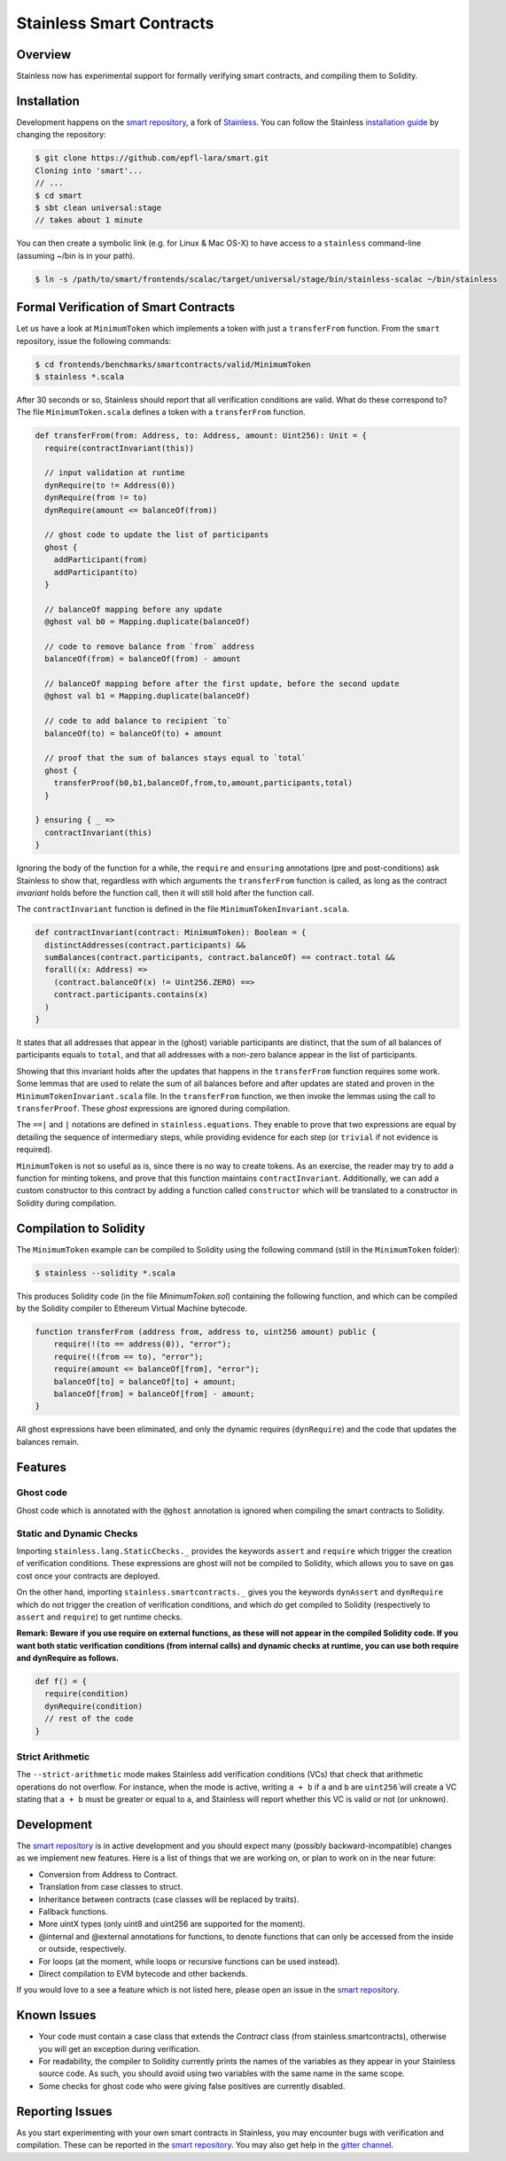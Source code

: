 .. smartcontracts:

Stainless Smart Contracts
=========================

Overview
--------

Stainless now has experimental support for formally verifying smart contracts,
and compiling them to Solidity.

Installation
------------

Development happens on the `smart repository
<https://github.com/epfl-lara/smart>`_, a fork of `Stainless
<https://github.com/epfl-lara/stainess>`_. You can follow the Stainless
`installation guide <installation.rst>`_ by changing the repository:

.. code-block:: bash

  $ git clone https://github.com/epfl-lara/smart.git
  Cloning into 'smart'...
  // ...
  $ cd smart
  $ sbt clean universal:stage
  // takes about 1 minute

You can then create a symbolic link (e.g. for Linux & Mac OS-X) to have access 
to a ``stainless`` command-line (assuming ~/bin is in your path).

.. code-block:: bash

  $ ln -s /path/to/smart/frontends/scalac/target/universal/stage/bin/stainless-scalac ~/bin/stainless


Formal Verification of Smart Contracts
--------------------------------------

Let us have a look at ``MinimumToken`` which implements a token with just a
``transferFrom`` function. From the ``smart`` repository, issue the following
commands:

.. code-block:: bash 

  $ cd frontends/benchmarks/smartcontracts/valid/MinimumToken
  $ stainless *.scala

After 30 seconds or so, Stainless should report that all verification conditions
are valid. What do these correspond to? The file ``MinimumToken.scala`` defines
a token with a ``transferFrom`` function. 

.. code-block:: scala

  def transferFrom(from: Address, to: Address, amount: Uint256): Unit = {
    require(contractInvariant(this))

    // input validation at runtime
    dynRequire(to != Address(0))
    dynRequire(from != to)
    dynRequire(amount <= balanceOf(from))

    // ghost code to update the list of participants
    ghost {
      addParticipant(from)
      addParticipant(to)
    }

    // balanceOf mapping before any update
    @ghost val b0 = Mapping.duplicate(balanceOf)

    // code to remove balance from `from` address
    balanceOf(from) = balanceOf(from) - amount

    // balanceOf mapping before after the first update, before the second update
    @ghost val b1 = Mapping.duplicate(balanceOf)

    // code to add balance to recipient `to`
    balanceOf(to) = balanceOf(to) + amount

    // proof that the sum of balances stays equal to `total`
    ghost {
      transferProof(b0,b1,balanceOf,from,to,amount,participants,total)
    }

  } ensuring { _ =>
    contractInvariant(this)
  }

Ignoring the body of the function for a while, the ``require`` and ``ensuring``
annotations (pre and post-conditions) ask Stainless to show that, regardless
with which arguments the ``transferFrom`` function is called, as long as the
contract `invariant` holds before the function call, then it will still hold
after the function call. 

The ``contractInvariant`` function is defined in the file
``MinimumTokenInvariant.scala``.

.. code-block:: scala

  def contractInvariant(contract: MinimumToken): Boolean = {
    distinctAddresses(contract.participants) && 
    sumBalances(contract.participants, contract.balanceOf) == contract.total &&
    forall((x: Address) => 
      (contract.balanceOf(x) != Uint256.ZERO) ==> 
      contract.participants.contains(x)
    )
  }

It states that all addresses that appear in the (ghost) variable participants
are distinct, that the sum of all balances of participants equals to ``total``,
and that all addresses with a non-zero balance appear in the list of
participants. 

Showing that this invariant holds after the updates that happens in the
``transferFrom`` function requires some work. Some lemmas that are used to
relate the sum of all balances before and after updates are stated and proven in
the ``MinimumTokenInvariant.scala`` file. In the ``transferFrom`` function, we
then invoke the lemmas using the call to ``transferProof``. These `ghost`
expressions are ignored during compilation. 

The ``==|`` and ``|`` notations are defined in ``stainless.equations``. They
enable to prove that two expressions are equal by detailing the sequence of
intermediary steps, while providing evidence for each step (or ``trivial`` if
not evidence is required).

``MinimumToken`` is not so useful as is, since there is no way to create tokens.
As an exercise, the reader may try to add a function for minting tokens, and
prove that this function maintains ``contractInvariant``. Additionally, we can
add a custom constructor to this contract by adding a function called
``constructor`` which will be translated to a constructor in Solidity during
compilation.


Compilation to Solidity
-----------------------

The ``MinimumToken`` example can be compiled to Solidity using the following
command (still in the ``MinimumToken`` folder):

.. code-block:: bash

  $ stainless --solidity *.scala

This produces Solidity code (in the file `MinimumToken.sol`) containing the
following function, and which can be compiled by the Solidity compiler to
Ethereum Virtual Machine bytecode.

.. code-block:: javascript

    function transferFrom (address from, address to, uint256 amount) public {
        require(!(to == address(0)), "error");
        require(!(from == to), "error");
        require(amount <= balanceOf[from], "error");
        balanceOf[to] = balanceOf[to] + amount;
        balanceOf[from] = balanceOf[from] - amount;
    }

All ghost expressions have been eliminated, and only the dynamic requires 
(``dynRequire``) and the code that updates the balances remain.


Features
--------


Ghost code
^^^^^^^^^^

Ghost code which is annotated with the ``@ghost`` annotation is ignored when
compiling the smart contracts to Solidity.

Static and Dynamic Checks
^^^^^^^^^^^^^^^^^^^^^^^^^^^^^^^^

Importing ``stainless.lang.StaticChecks._`` provides the keywords ``assert`` and
``require`` which trigger the creation of verification conditions. These
expressions are ghost will not be compiled to Solidity, which allows you to 
save on gas cost once your contracts are deployed.

On the other hand, importing ``stainless.smartcontracts._`` gives you the
keywords ``dynAssert`` and ``dynRequire`` which do not trigger the creation of
verification conditions, and which *do* get compiled to Solidity (respectively
to ``assert`` and ``require``) to get runtime checks.

**Remark: Beware if you use require on external functions, as these will not
appear in the compiled Solidity code. If you want both static verification
conditions (from internal calls) and dynamic checks at runtime, you can use both
require and dynRequire as follows.**


.. code-block:: scala

  def f() = {
    require(condition)
    dynRequire(condition)
    // rest of the code
  }


Strict Arithmetic
^^^^^^^^^^^^^^^^^

The ``--strict-arithmetic`` mode makes Stainless add verification conditions
(VCs) that check that arithmetic operations do not overflow. For instance, when
the mode is active, writing ``a + b`` if ``a`` and ``b`` are ``uint256̀`` will
create a VC stating that ``a + b`` must be greater or equal to ``a``, and
Stainless will report whether this VC is valid or not (or unknown). 


Development
-----------

The `smart repository <https://github.com/epfl-lara/smart>`_ is in active
development and you should expect many (possibly backward-incompatible) changes
as we implement new features. Here is a list of things that we are working on,
or plan to work on in the near future:

* Conversion from Address to Contract.
* Translation from case classes to struct.
* Inheritance between contracts (case classes will be replaced by traits).
* Fallback functions.
* More uintX types (only uint8 and uint256 are supported for the moment).
* @internal and @external annotations for functions, to denote functions that 
  can only be accessed from the inside or outside, respectively.
* For loops (at the moment, while loops or recursive functions can be used instead).
* Direct compilation to EVM bytecode and other backends.

If you would love to a see a feature which is not listed here, please open an
issue in the `smart repository <https://github.com/epfl-lara/smart>`_.


Known Issues
------------

* Your code must contain a case class that extends the `Contract` class (from stainless.smartcontracts), otherwise you will get an exception during verification.
* For readability, the compiler to Solidity currently prints the names of the variables as they appear in your Stainless source code. As such, you should avoid using two variables with the same name in the same scope.
* Some checks for ghost code who were giving false positives are currently disabled.

Reporting Issues
----------------

As you start experimenting with your own smart contracts in Stainless, you may
encounter bugs with verification and compilation. These can be reported in the
`smart repository <https://github.com/epfl-lara/smart>`_. You may also
get help in the `gitter channel <https://gitter.im/epfl-lara/smart>`_.